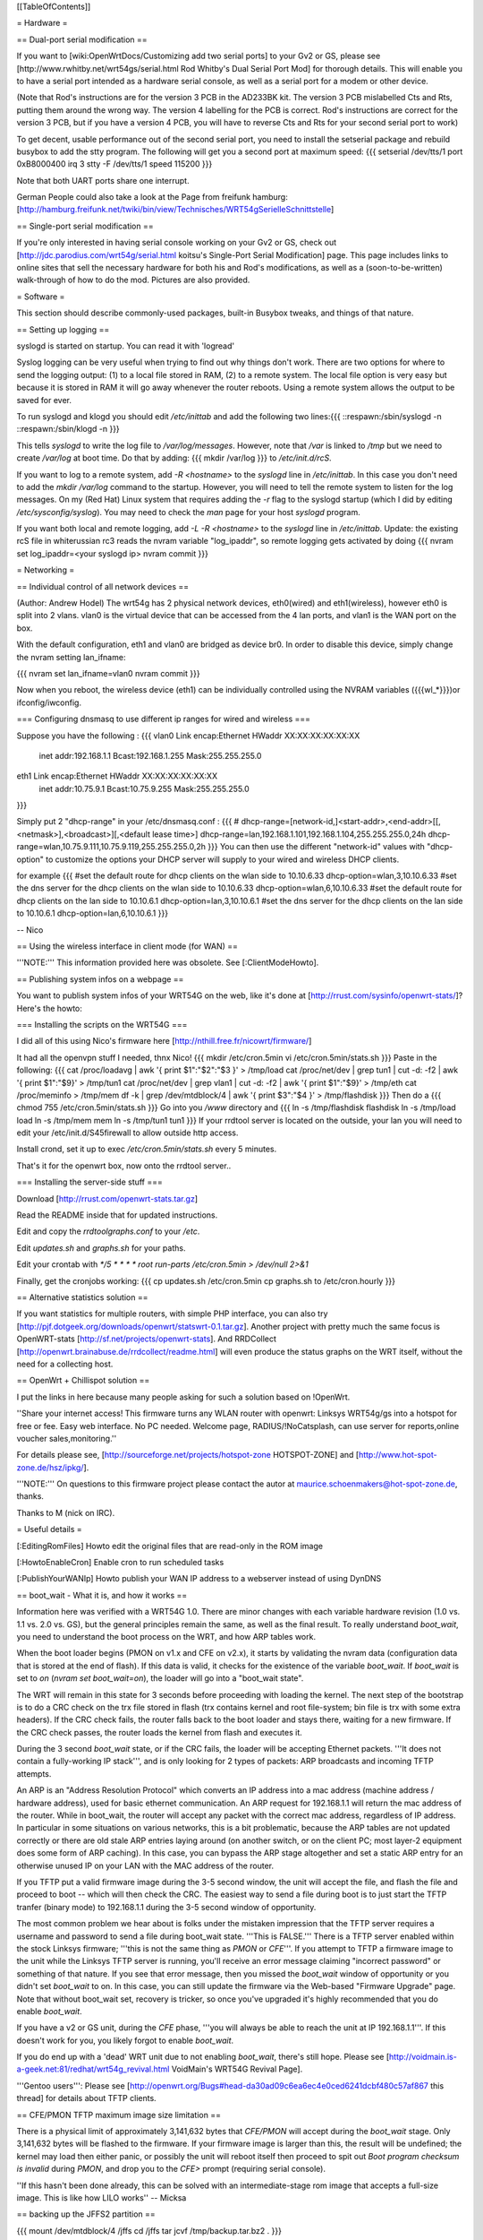 [[TableOfContents]]


= Hardware =

== Dual-port serial modification ==

If you want to [wiki:OpenWrtDocs/Customizing add two serial ports] to your Gv2 or
GS, please see [http://www.rwhitby.net/wrt54gs/serial.html Rod Whitby's Dual Serial
Port Mod] for thorough details.  This will enable you to have a serial port intended
as a hardware serial console, as well as a serial port for a modem or other device.

(Note that Rod's instructions are for the version 3 PCB in the AD233BK kit. The version
3 PCB mislabelled Cts and Rts, putting them around the wrong way. The version 4 labelling
for the PCB is correct. Rod's instructions are correct for the version 3 PCB, but if you
have a version 4 PCB, you will have to reverse Cts and Rts for your second serial port to
work)

To get decent, usable performance out of the second serial port, you need to install the
setserial package and rebuild busybox to add the stty program. The following will get you
a second port at maximum speed:
{{{
setserial /dev/tts/1 port 0xB8000400 irq 3
stty -F /dev/tts/1 speed 115200
}}}

Note that both UART ports share one interrupt.

German People could also take a look at the Page from freifunk hamburg:
[http://hamburg.freifunk.net/twiki/bin/view/Technisches/WRT54gSerielleSchnittstelle]


== Single-port serial modification ==

If you're only interested in having serial console working on your Gv2 or GS, check out
[http://jdc.parodius.com/wrt54g/serial.html koitsu's Single-Port Serial Modification] page.
This page includes links to online sites that sell the necessary hardware for both his and
Rod's modifications, as well as a (soon-to-be-written) walk-through of how to do the mod.
Pictures are also provided.


= Software =

This section should describe commonly-used packages, built-in Busybox tweaks, and things
of that nature.


== Setting up logging ==

syslogd is started on startup. You can read it with 'logread'

Syslog logging can be very useful when trying to find out why things don't work.  There are
two options for where to send the logging output: (1) to a local file stored in RAM, (2) to
a remote system.  The local file option is very easy but because it is stored in RAM it will
go away whenever the router reboots.  Using a remote system allows the output to be saved
for ever.

To run syslogd and klogd you should edit `/etc/inittab` and add the following two lines:{{{
::respawn:/sbin/syslogd -n
::respawn:/sbin/klogd -n
}}}

This tells `syslogd` to write the log file to `/var/log/messages`.  However, note that `/var`
is linked to `/tmp` but we need to create `/var/log` at boot time.  Do that by adding:
{{{
mkdir /var/log
}}}
to `/etc/init.d/rcS`.

If you want to log to a remote system, add `-R <hostname>` to the `syslogd` line in
`/etc/inittab`.  In this case you don't need to add the `mkdir /var/log` command to the
startup.  However, you will need to tell the remote system to listen for the log messages.
On my (Red Hat) Linux system that requires adding the `-r` flag to the syslogd startup
(which I did by editing `/etc/sysconfig/syslog`).  You may need to check the `man` page
for your host `syslogd` program.

If you want both local and remote logging, add `-L -R <hostname>` to the `syslogd` line
in `/etc/inittab`.
Update: the existing rcS file in whiterussian rc3 reads the nvram variable "log_ipaddr",
so remote logging gets activated by doing
{{{
nvram set log_ipaddr=<your syslogd ip>
nvram commit
}}}


= Networking =

== Individual control of all network devices ==

(Author: Andrew Hodel)
The wrt54g has 2 physical network devices, eth0(wired) and eth1(wireless), however
eth0 is split into 2 vlans.  vlan0 is the virtual device that can be accessed from the
4 lan ports, and vlan1 is the WAN port on the box.

With the default configuration, eth1 and vlan0 are bridged as device br0. In order to
disable this device, simply change the nvram setting lan_ifname:

{{{
nvram set lan_ifname=vlan0
nvram commit
}}}

Now when you reboot, the wireless device (eth1) can be individually controlled using
the NVRAM variables ({{{wl_*}}})or ifconfig/iwconfig.


=== Configuring dnsmasq to use different ip ranges for wired and wireless ===

Suppose you have the following :
{{{
vlan0     Link encap:Ethernet  HWaddr XX:XX:XX:XX:XX:XX
          inet addr:192.168.1.1    Bcast:192.168.1.255    Mask:255.255.255.0

eth1      Link encap:Ethernet  HWaddr XX:XX:XX:XX:XX:XX
          inet addr:10.75.9.1      Bcast:10.75.9.255      Mask:255.255.255.0
}}}

Simply put 2 "dhcp-range" in your /etc/dnsmasq.conf :
{{{
# dhcp-range=[network-id,]<start-addr>,<end-addr>[[,<netmask>],<broadcast>][,<default lease time>]
dhcp-range=lan,192.168.1.101,192.168.1.104,255.255.255.0,24h
dhcp-range=wlan,10.75.9.111,10.75.9.119,255.255.255.0,2h
}}}
You can then use the different "network-id" values with "dhcp-option" to customize the
options your DHCP server will supply to your wired and wireless DHCP clients.

for example
{{{
#set the default route for dhcp clients on the wlan side to 10.10.6.33
dhcp-option=wlan,3,10.10.6.33
#set the dns server for the dhcp clients on the wlan side to 10.10.6.33
dhcp-option=wlan,6,10.10.6.33
#set the default route for dhcp clients on the lan side to 10.10.6.1
dhcp-option=lan,3,10.10.6.1
#set the dns server for the dhcp clients on the lan side to 10.10.6.1
dhcp-option=lan,6,10.10.6.1
}}}

--
Nico

== Using the wireless interface in client mode (for WAN) ==

'''NOTE:''' This information provided here was obsolete. See [:ClientModeHowto].


== Publishing system infos on a webpage ==

You want to publish system infos of your WRT54G on the web, like it's done at
[http://rrust.com/sysinfo/openwrt-stats/]?
Here's the howto:


=== Installing the scripts on the WRT54G ===

I did all of this using Nico's firmware here
[http://nthill.free.fr/nicowrt/firmware/]

It had all the openvpn stuff I needed, thnx Nico!
{{{
mkdir /etc/cron.5min
vi /etc/cron.5min/stats.sh
}}}
Paste in the following:
{{{
cat /proc/loadavg | awk '{ print $1":"$2":"$3 }' > /tmp/load
cat /proc/net/dev | grep tun1 | cut -d: -f2 | awk '{ print $1":"$9}' > /tmp/tun1
cat /proc/net/dev | grep vlan1 | cut -d: -f2 | awk '{ print $1":"$9}' > /tmp/eth
cat /proc/meminfo > /tmp/mem
df -k | grep /dev/mtdblock/4 | awk '{ print $3":"$4 }' > /tmp/flashdisk
}}}
Then do a
{{{
chmod 755 /etc/cron.5min/stats.sh
}}}
Go into you `/www` directory and
{{{
ln -s /tmp/flashdisk flashdisk
ln -s /tmp/load load
ln -s /tmp/mem mem
ln -s /tmp/tun1 tun1
}}}
If your rrdtool server is located on the outside, your lan you will need to edit your
/etc/init.d/S45firewall to allow outside http access.

Install crond, set it up to exec `/etc/cron.5min/stats.sh` every 5 minutes.

That's it for the openwrt box, now onto the rrdtool server..


=== Installing the server-side stuff ===

Download [http://rrust.com/openwrt-stats.tar.gz]

Read the README inside that for updated instructions.

Edit and copy the `rrdtoolgraphs.conf` to your `/etc`.

Edit `updates.sh` and `graphs.sh` for your paths.

Edit your crontab with
`*/5 * * * * root run-parts /etc/cron.5min > /dev/null 2>&1`

Finally, get the cronjobs working:
{{{
cp updates.sh /etc/cron.5min
cp graphs.sh to /etc/cron.hourly
}}}


== Alternative statistics solution ==

If you want statistics for multiple routers, with simple PHP interface, you can also try [http://pjf.dotgeek.org/downloads/openwrt/statswrt-0.1.tar.gz].
Another project with pretty much the same focus is OpenWRT-stats [http://sf.net/projects/openwrt-stats].
And RRDCollect [http://openwrt.brainabuse.de/rrdcollect/readme.html] will even produce
the status graphs on the WRT itself, without the need for a collecting host.


== OpenWrt + Chillispot solution ==

I put the links in here because many people asking for such a solution based on !OpenWrt.

''Share your internet access! This firmware turns any WLAN router with openwrt: Linksys
WRT54g/gs into a hotspot for free or fee. Easy web interface. No PC needed. Welcome page,
RADIUS/!NoCatsplash, can use server for reports,online voucher sales,monitoring.''

For details please see, [http://sourceforge.net/projects/hotspot-zone HOTSPOT-ZONE] and
[http://www.hot-spot-zone.de/hsz/ipkg/].

'''NOTE:''' On questions to this firmware project please contact the autor at
maurice.schoenmakers@hot-spot-zone.de, thanks.

Thanks to M (nick on IRC).


= Useful details =

[:EditingRomFiles] Howto edit the original files that are read-only in the ROM image

[:HowtoEnableCron] Enable cron to run scheduled tasks

[:PublishYourWANIp] Howto publish your WAN IP address to a webserver instead of using DynDNS


== boot_wait - What it is, and how it works ==

Information here was verified with a WRT54G 1.0.  There are minor changes with each
variable hardware revision (1.0 vs. 1.1 vs. 2.0 vs. GS), but the general principles
remain the same, as well as the final result.  To really understand `boot_wait`, you
need to understand the boot process on the WRT, and how ARP tables work.

When the boot loader begins (PMON on v1.x and CFE on v2.x), it starts by validating
the nvram data (configuration data that is stored at the end of flash).  If this data
is valid, it checks for the existence of the variable `boot_wait`.  If `boot_wait` is
set to `on` (`nvram set boot_wait=on`), the loader will go into a "boot_wait state".

The WRT will remain in this state for 3 seconds before proceeding with loading the kernel.
The next step of the bootstrap is to do a CRC check on the trx file stored in flash (trx
contains kernel and root file-system; bin file is trx with some extra headers).  If the
CRC check fails, the router falls back to the boot loader and stays there, waiting for a
new firmware.  If the CRC check passes, the router loads the kernel from flash and executes
it.

During the 3 second `boot_wait` state, or if the CRC fails, the loader will be accepting
Ethernet packets.  '''It does not contain a fully-working IP stack''', and is only looking
for 2 types of packets: ARP broadcasts and incoming TFTP attempts.

An ARP is an "Address Resolution Protocol" which converts an IP address into a mac address
(machine address / hardware address), used for basic ethernet communication. An ARP request
for 192.168.1.1 will return the mac address of the router. While in boot_wait, the router
will accept any packet with the correct mac address, regardless of IP address. In particular
in some situations on various networks, this is a bit problematic, because the ARP tables
are not updated correctly or there are old stale ARP entries laying around (on another switch,
or on the client PC; most layer-2 equipment does some form of ARP caching).  In this case,
you can bypass the ARP stage altogether and set a static ARP entry for an otherwise unused IP
on your LAN with the MAC address of the router.

If you TFTP put a valid firmware image during the 3-5 second window, the unit will accept
the file, and flash the file and proceed to boot -- which will then check the CRC. The
easiest way to send a file during boot is to just start the TFTP tranfer (binary mode)
to 192.168.1.1 during the 3-5 second window of opportunity.

The most common problem we hear about is folks under the mistaken impression that the TFTP
server requires a username and password to send a file during boot_wait state.  '''This
is FALSE.'''  There is a TFTP server enabled within the stock Linksys firmware; '''this is
not the same thing as `PMON` or `CFE`'''.  If you attempt to TFTP a firmware image to the
unit while the Linksys TFTP server is running, you'll receive an error message claiming
"incorrect password" or something of that nature.  If you see that error message, then you
missed the `boot_wait` window of opportunity or you didn't set `boot_wait` to on.  In this
case, you can still update the firmware via the Web-based "Firmware Upgrade" page.  Note
that without boot_wait set, recovery is tricker, so once you've upgraded it's highly
recommended that you do enable `boot_wait`.

If you have a v2 or GS unit, during the `CFE` phase, '''you will always be able to reach
the unit at IP 192.168.1.1'''.  If this doesn't work for you, you likely forgot to enable
`boot_wait`.

If you do end up with a 'dead' WRT unit due to not enabling `boot_wait`, there's still hope.
Please see [http://voidmain.is-a-geek.net:81/redhat/wrt54g_revival.html VoidMain's WRT54G Revival Page].


'''Gentoo users''':
Please see [http://openwrt.org/Bugs#head-da30ad09c6ea6ec4e0ced6241dcbf480c57af867 this thread]
for details about TFTP clients.


== CFE/PMON TFTP maximum image size limitation ==

There is a physical limit of approximately 3,141,632 bytes that `CFE/PMON` will accept
during the `boot_wait` stage.  Only 3,141,632 bytes will be flashed to the firmware. If
your firmware image is larger than this, the result will be undefined; the kernel may
load then either panic, or possibly the unit will reboot itself then proceed to spit
out `Boot program checksum is invalid` during `PMON`, and drop you to the `CFE>` prompt
(requiring serial console).

''If this hasn't been done already, this can be solved with an intermediate-stage rom
image that accepts a full-size image. This is like how LILO works'' -- Micksa


== backing up the JFFS2 partition ==

{{{
mount /dev/mtdblock/4 /jffs
cd /jffs
tar jcvf /tmp/backup.tar.bz2 .
}}}

Then using nfs or dropbear's scp to copy /tmp/backup.tar.gz to a safe place.
